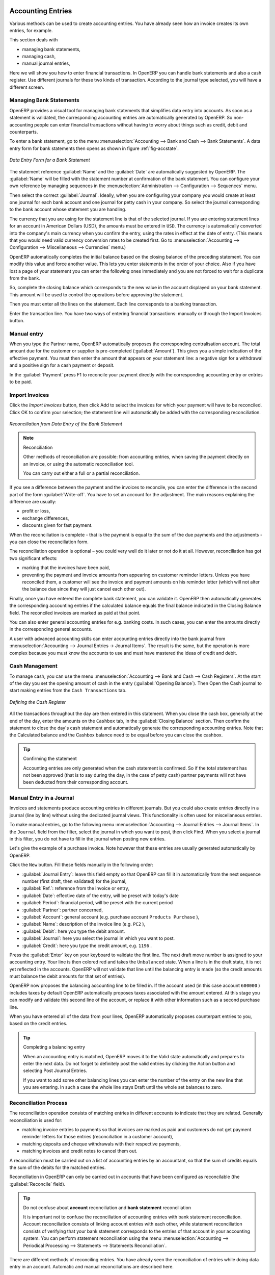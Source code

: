 
.. index::
   pair: accounting; entry

Accounting Entries
==================

Various methods can be used to create accounting entries. You have already seen how an invoice
creates its own entries, for example.

This section deals with

* managing bank statements,

* managing cash,

* manual journal entries,

Here we will show you how to enter financial transactions. In OpenERP you can handle bank statements and also a cash register. Use different journals for these two kinds of transaction. According to the journal type selected, you will have a different screen.

.. index::
   pair: bank; statement
   single: accounting; bank statement

Managing Bank Statements
------------------------

OpenERP provides a visual tool for managing bank statements that simplifies data entry into
accounts. As soon as a statement is validated, the corresponding accounting entries are
automatically generated by OpenERP. So non-accounting people can enter financial
transactions without having to worry about things such as credit, debit and counterparts.

To enter a bank statement, go to the menu :menuselection:`Accounting -->
Bank and Cash --> Bank Statements`.
A data entry form for bank statements then opens as shown in figure :ref:`fig-accstate`.

.. _fig-accstate:

.. figure::  images/account_statement.png
   :scale: 50
   :align: center

   *Data Entry Form for a Bank Statement*

The statement reference :guilabel:`Name` and the :guilabel:`Date` are automatically suggested by OpenERP. The :guilabel:`Name` will be filled with the statement number at confirmation of the bank statement. You can configure your own reference by managing sequences in the
:menuselection:`Administration --> Configuration --> Sequences` menu.

Then select the correct :guilabel:`Journal`. Ideally, when you are configuring your company you would create at
least one journal for each bank account and one journal for petty cash in your company. So select
the journal corresponding to the bank account whose statement you are handling.

The currency that you are using for the statement line is that of the selected journal. If you are
entering statement lines for an account in American Dollars (USD), the amounts must be entered in
\ ``USD``\ . The currency is automatically converted into the company's main currency when you confirm
the entry, using the rates in effect at the date of entry. (This means that you would need valid
currency conversion rates to be created first. Go to :menuselection:`Accounting --> Configuration --> Miscellaneous --> Currencies` menu.)

OpenERP automatically completes the initial balance based on the closing balance of the
preceding statement. You can modify this value and force another value. This lets you enter
statements in the order of your choice. Also if you have lost a page of your statement you can enter
the following ones immediately and you are not forced to wait for a duplicate from the bank.

So, complete the closing balance which corresponds to the new value in the account displayed on your
bank statement. This amount will be used to control the operations before approving the statement.

Then you must enter all the lines on the statement. Each line corresponds to a banking transaction.

Enter the transaction line.
You have two ways of entering financial transactions: manually or through the Import Invoices button.

Manual entry
------------
When you type the Partner name, OpenERP automatically proposes the corresponding centralisation account. The total amount due for the customer or supplier is pre-completed (:guilabel:`Amount`). This gives you a simple indication of the effective payment. You
must then enter the amount that appears on your statement line: a negative sign for a withdrawal and
a positive sign for a cash payment or deposit.

In the :guilabel:`Payment` press F1 to reconcile your payment directly with the corresponding accounting
entry or entries to be paid.

Import Invoices
---------------
Click the `Import Invoices` button, then click Add to select the invoices for
which your payment will have to be reconciled. Click OK to confirm your selection; the statement line will automatically be added with the corresponding reconciliation.

.. figure::  images/account_statement_reconcile.png
   :scale: 50
   :align: center

   *Reconciliation from Data Entry of the Bank Statement*

.. note::  Reconciliation

	Other methods of reconciliation are possible: from accounting entries, when saving the payment
	directly on an invoice, or using the automatic reconciliation tool.

 	You can carry out either a full or a partial reconciliation.

.. index::
   single: adjustment

If you see a difference between the payment and the invoices to reconcile,
you can enter the difference in the second part of the form :guilabel:`Write-off`.
You have to set an account for the adjustment. The main reasons explaining the difference are usually:

* profit or loss,

* exchange differences,

* discounts given for fast payment.

When the reconciliation is complete - that is the payment is equal to the sum of the due
payments and the adjustments - you can close the reconciliation form.

The reconciliation operation is optional – you could very well do it later or not do it at all.
However, reconciliation has got two significant effects:

* marking that the invoices have been paid,

* preventing the payment and invoice amounts from appearing on customer reminder letters. Unless
  you have reconciled them, a customer will see the invoice and payment amounts on his reminder letter
  (which will not alter the balance due since they will just cancel each other out).

Finally, once you have entered the complete bank statement, you can validate it.
OpenERP then automatically generates the corresponding accounting entries if the calculated balance equals the final balance indicated in the Closing Balance field. The reconciled invoices are marked as paid at that point.

You can also enter general accounting entries for e.g. banking costs. In such cases, you can enter the amounts directly in the corresponding general accounts.

A user with advanced accounting skills can enter accounting entries directly into the bank journal from :menuselection:`Accounting --> Journal Entries -> Journal Items`. The result is the same, but the operation is more complex because you must know the
accounts to use and must have mastered the ideas of credit and debit.

.. index::
   single: cash management

Cash Management
---------------

To manage cash, you can use the menu :menuselection:`Accounting -->
Bank and Cash --> Cash Registers`. At the start of the day you set the opening amount of cash in the entry (:guilabel:`Opening Balance`). Then Open the Cash journal to start making entries from the ``Cash Transactions`` tab.

.. figure::  images/account_cash_registers.png
   :scale: 50
   :align: center

   *Defining the Cash Register*

All the transactions throughout the day are then entered in this statement. When you close the cash
box, generally at the end of the day, enter the amounts on the ``Cashbox`` tab, in the
:guilabel:`Closing Balance` section. Then confirm the statement to close the day's cash statement and automatically
generate the corresponding accounting entries. Note that the Calculated balance and the Cashbox balance need to be equal before you can close the cashbox.

.. tip::  Confirming the statement

	Accounting entries are only generated when the cash statement is confirmed.
	So if the total statement has not been approved (that is to say during the day, in the case of petty
	cash) partner payments will not have been deducted from their corresponding account.

Manual Entry in a Journal
-------------------------

Invoices and statements produce accounting entries in different journals. But you could also
create entries directly in a journal (line by line) without using the dedicated journal views. This functionality is
often used for miscellaneous entries.

To make manual entries, go to the following menu :menuselection:`Accounting --> Journal Entries -->
Journal Items`. In the ``Journal`` field from the filter, select the journal in which you want to post, then click Find. When you select a journal in this filter, you do not have to fill in the journal when posting new entries.

Let's give the example of a purchase invoice. Note however that these entries are usually generated automatically by OpenERP.

Click the ``New`` button. Fill these fields manually in the following order:

*  :guilabel:`Journal Entry`: leave this field empty so that OpenERP can fill it in automatically from the next sequence number (first draft, then validated) for the journal,

*  :guilabel:`Ref.`: reference from the invoice or entry,

*  :guilabel:`Date`: effective date of the entry, will be preset with today's date

*  :guilabel:`Period`: financial period, will be preset with the current period

*  :guilabel:`Partner`: partner concerned,

*  :guilabel:`Account`: general account (e.g. purchase account \ ``Products Purchase``\  ),

*  :guilabel:`Name`: description of the invoice line (e.g. ``PC2`` ),

*  :guilabel:`Debit`: here you type the debit amount.

*  :guilabel:`Journal`: here you select the journal in which you want to post.

*  :guilabel:`Credit`: here you type the credit amount, e.g. \ ``1196``\  .

Press the :guilabel:`Enter` key on your keyboard to validate the first line. The next draft move number is
assigned to your accounting entry. Your line is then colored red and takes the \ ``Unbalanced``\   state.
When a line is in the draft state, it is not yet reflected in the accounts. OpenERP will not
validate that line until the balancing entry is made (so the credit amounts must balance the debit
amounts for that set of entries).

OpenERP now proposes the balancing accounting line to be filled in. If the account used (in this
case account \ ``600000``\  ) includes taxes by default OpenERP automatically
proposes taxes associated with the amount entered. At this stage you can modify and validate this
second line of the account, or replace it with other information such as a second purchase line.

When you have entered all of the data from your lines, OpenERP automatically proposes counterpart
entries to you, based on the credit entries.

.. tip:: Completing a balancing entry

	When an accounting entry is matched, OpenERP moves it to the Valid state automatically and
	prepares to enter the next data. Do not forget to definitely post the valid entries by clicking the Action
        button and selecting Post Journal Entries.

	If you want to add some other balancing lines you can enter the number of the entry on the new line
	that you are entering.
	In such a case the whole line stays Draft until the whole set balances to zero.

Reconciliation Process
----------------------

The reconciliation operation consists of matching entries in different accounts to indicate that
they are related. Generally reconciliation is used for:

* matching invoice entries to payments so that invoices are marked as paid and customers do not get
  payment reminder letters for those entries (reconciliation in a customer account),

* matching deposits and cheque withdrawals with their respective payments,

* matching invoices and credit notes to cancel them out.

A reconciliation must be carried out on a list of accounting entries by an accountant, so that the
sum of credits equals the sum of the debits for the matched entries.

Reconciliation in OpenERP can only be carried out in accounts that have been configured as
reconcilable (the :guilabel:`Reconcile` field).

.. todo::
.. tip:: Do not confuse about **account** reconciliation and **bank statement** reconciliation

 	It is important not to confuse the reconciliation of accounting entries with bank statement
	reconciliation.
 	Account reconciliation consists of linking account entries with each other, while statement reconciliation consists of
 	verifying that your bank statement corresponds to the entries of that account in your accounting system.
 	You can perform statement reconciliation using the menu :menuselection:`Accounting --> Periodical Processing --> Statements --> Statements Reconciliation`.

There are different methods of reconciling entries. You have already seen the reconciliation of
entries while doing data entry in an account. Automatic and manual reconciliations are described
here.

.. index::
   single: reconciliation; automatic

Automatic Reconciliation
^^^^^^^^^^^^^^^^^^^^^^^^

For automatic reconciliation, you will be asking OpenERP to search for entries to
reconcile in a series of accounts. OpenERP tries to find entries for each partner where the amounts
correspond.

Depending on the level of complexity that you choose (= power) when you start running the tool, the software
could reconcile from two to nine entries at the same time. For example, if you select level 5,
OpenERP will reconcile for instance three invoices and two payments if the total amounts correspond.
Note that you can also choose a maximum write-off amount, if you allow payment differences to be posted.

.. figure::  images/account_reconcile_auto.png
   :scale: 50
   :align: center

   *Form for Automatic Reconciliation*

To start the reconciliation tool, click :menuselection:`Accounting --> Periodical Processing --> Reconciliation --> Automatic Reconciliation`.

A form opens, asking you for the following information:

* :guilabel:`Accounts to Reconcile` : you can select one, several or all reconcilable accounts,

* the dates to take into consideration (:guilabel:`Starting Date` / :guilabel:`Ending Date`),

* the Reconciliation :guilabel:`Power`  (from \ ``2``\   to \ ``9``\  ),

* checkbox :guilabel:`Allow write off` to determine whether you will allow for payment differences.

* information needed for the adjustment (details for the :guilabel:`Write-Off Move`).

.. note:: Reconciling

	You can reconcile any account, but the most common accounts are:

	* all the Accounts Receivable – your customer accounts of type Debtor,

	* all the Accounts Payable – your supplier accounts of type Creditor.

The write-off option enables you to reconcile entries even if their amounts are not exactly
equivalent. For example, OpenERP permits foreign customers whose accounts are in different
currencies to have a difference of up to, say, 0.50 units of currency and put the difference in a write-
off account.

.. index::
   single: adjustment; limit

.. tip:: Limit write-off adjustments

	You should not make the adjustment limits too large. Companies that introduced substantial automatic
	write-off adjustments have found that all employee expense reimbursements below the limit were
	written off automatically!

.. note:: Default values

	If you run the automatic reconciliation tool regularly, you should set default values for each
	field by pressing the :kbd:`Ctrl` key and using the right-click mouse button
	(when the form is in edit mode using the web client), or just right-click using the GTK client.
	The resulting context menu enables you to set default values.
	This means that you will not have to retype all the fields each time.

.. index::
   single: reconciliation; manual

Manual Reconciliation
^^^^^^^^^^^^^^^^^^^^^

For manual reconciliation, open the entries for reconciling an account through the menu :menuselection:`Accounting --> Periodical Processing --> Reconciliation --> Manual Reconciliation`.

You can also call up manual reconciliation from any screen that shows accounting entries.

.. todo:: is that right?

Select entries that you want to reconcile. OpenERP indicates the sum of debits
and credits for the selected entries. When these are equal you can click the :guilabel:`Reconcile Entries`
button to reconcile the entries.

	.. note::  *Example Real Case of Using Reconciliation*

			Suppose that you are entering customer order details. You wonder what is outstanding on the
			customer account (that is the list of unpaid invoices and unreconciled payments). To review
			it from the order form, navigate to the :guilabel:`Partner` record and select
			the view :guilabel:`Receivables and Payables`. OpenERP opens a history of unreconciled accounting entries
			on screen.

	            .. figure::  images/account_sample2_entries.png
	               :align: center
	               :scale: 50

	               *Unreconciled Accounting Entries*

			After running the `Reconcile Entries` wizard, these lines can no longer be selected and will not appear when the 				entries are listed again. If there is a difference between the two entries, OpenERP suggests you to make
			an adjustment. This "write-off" is a compensating entry that enables a complete reconciliation. You must
			therefore specify the journal and the account to be used for the write-off.

For example, if you want to reconcile the following entries:

.. csv-table:: Entries for reconciliation
   :header: "Date","Ref.","Description","Account","Debit","Credit"
   :widths: 12, 5, 15, 5,5,5

   "12 May 11","INV23","Car hire","4010","544.50",""
   "25 May 11","INV44","Car insurance","4010","100.00",""
   "31 May 11","PAY01","Invoices n° 23, 44","4010","","644.00"

On reconciliation, OpenERP shows a difference of 0.50. At this stage you have two possibilities:

* do not reconcile, and the customer receives a request for 0.50,

* reconcile and accept an adjustment of 0.50 that you will take from the P&L account.

OpenERP generates the following entry automatically:


.. csv-table:: Write-off account
   :header: "Date","Ref.","Description","Account","Debit","Credit"
   :widths: 12, 5, 15, 5,5,5

   "Date","Ref.","Description","Account","Debit","Credit"
   "03 Jun 11","AJ001","Adjustment: profits and losses","4010","","0.50"
   "03 Jun 11","AJ001","Adjustment: profits and losses","XXX","0.50",""


The two invoices and the payment will be reconciled in the first adjustment line. The two invoices
will then be automatically marked as paid.

.. index::
   single: payments
..

Payment Management
==================

OpenERP gives you forms to prepare, validate and execute payment orders. This enables you
to manage issues such as:

	#.	Payment provided on several due dates.

	#.	Automatic payment dates.

	#.	Separating payment preparation and payment approval in your company.

	#.	Preparing an order during the week containing several payments, then creating a payment file at
		the end of the week.

	#.	Creating a file for electronic payment which can be sent to a bank for execution.

	#.	Splitting payments depending on the balances available in your various bank accounts.

How to Manage your Payment Orders?
-----------------------------------

.. index::
   single: module; account_payment

To use the tool for managing payments you must first install the module :mod:`account_payment`, or install ``Supplier Payments`` from the Configuration Wizard.
It is part of the core OpenERP system.

The system lets you enter a series of payments to be carried out from your various bank
accounts. Once the different payments have been registered you can validate the payment orders.
During validation you can modify and approve the payment orders, sending the order to the bank
for electronic funds transfer.

For example if you have to pay a supplier's invoice for a large amount you can split the payments
amongst several bank accounts according to their available balance. To do this you can prepare
several Draft orders and validate them once you are satisfied that the split is correct.

This process can also be regularly scheduled. In some companies, a payment order is kept in Draft
state and payments are added to the draft list each day. At the end of the week the accountant
reviews and confirms all the waiting payment orders.

Once the payment order is confirmed there is still a validation step for an accountant to carry out.
You could imagine that these orders would be prepared by an accounts clerk, and then approved by a
manager to go ahead with payment.

.. todo:: Can you get to the workflow in the web client?
.. todo:: There doesn't seem to be a process associated with a payment order.

.. tip:: Payment Workflow

	An OpenERP workflow is associated with each payment order. Select a payment order and
	if you are in the GTK client
	click :menuselection:`Plugins --> Print workflow` from the top menu.

	You can integrate more complex workflow rules to manage payment orders by adapting the workflow.
	For example, in some companies payments must be approved by a manager under certain cash flow or
	value limit conditions.

.. figure::  images/account_payment_workflow.png
   :scale: 50
   :align: center

   *Payments Workflow*

.. When the accounting manager validates the document, OpenERP generates a banking file with all the
.. payment orders. You can then just send the file over your electronic connection with your bank to
.. execute all your payments.

In small businesses it is usually the same person who enters the payment orders and who validates
them. In this case you should just click the two buttons, one after the other, to confirm the
payment.

Prepare and Transfer Orders
---------------------------

To enter a payment order, use the menu :menuselection:`Accounting --> Payment --> Payment Orders`.

.. figure::  images/account_payment_order.png
   :align: center
   :scale: 95

   *Entering a Payment Order*

OpenERP then proposes a reference number for your payment order.

You then have to choose a payment mode from the various methods available to your company. These
have to be configured when you set the accounting system up using menu :menuselection:`Accounting -->
Configuration --> Miscellaneous --> Payment Mode`. Some examples are:

* Cheques

* Bank transfer,

* Visa card on a bank account,

* Petty cash.

Then you set the :guilabel:`Preferred date` for payment:

* :guilabel:`Due date` : each operation will be effected at the invoice deadline date,

* :guilabel:`Directly` : the operations will be effected when the orders are validated,

* :guilabel:`Fixed date` : you must specify an effective payment date in the :guilabel:`Scheduled date
  if fixed` field that follows.

The date is particularly important for the preparation of electronic transfers because banking
interfaces enable you to select a future execution date for each operation. So to configure your
OpenERP most simply you can choose to pay all invoices automatically by their deadline.

You must then select the invoices to pay. They can be entered manually in the field
:guilabel:`Payment Line`, but it is easier to add them automatically. For that, click :guilabel:`Select Invoices to Pay`
and OpenERP will then propose lines with payment deadlines. For each deadline you
can see:

* the invoice :guilabel:`Effective date`,

* the reference :guilabel:`Ref.` and description of the invoice, :guilabel:`Name`,

* the deadline for the invoice,

* the amount to be paid in the company's default currency,

* the amount to be paid in the currency of the invoice.

You can then accept the payment proposed by OpenERP or select the entries that you will pay or not
pay on that order. OpenERP gives you all the necessary information to make a payment decision for
each line item:

* account,

* supplier's bank account,

* amount that will be paid,

* amount to pay,

* the supplier,

* total amount owed to the supplier,

* due date,

* date of creation.

You can modify the first three fields on each line: the account, the supplier's bank account and the
amount that will be paid. This arrangement is very practical because it gives you complete
visibility of all the company's trade payables. You can pay only a part of an invoice, for example,
and in preparing your next payment order OpenERP automatically suggests payment of the remainder
owed.

When the payment has been prepared correctly, click :guilabel:`Confirm Payments`. The payment then changes to
the \ ``Confirmed``\   state and a new button appears that can be used to start the payment process.
.. Depending on the chosen payment method, OpenERP provides a file containing all of the payment
.. orders. You can send this to the bank to make the payment transfers.

In future versions of OpenERP it is expected that the system will be able to prepare and print
cheques.

As usual, you can change the
start point for the payment workflow from the
:menuselection:`Administration --> Customization --> Workflow` menus.

.. Copyright © Open Object Press. All rights reserved.

.. You may take electronic copy of this publication and distribute it if you don't
.. change the content. You can also print a copy to be read by yourself only.

.. We have contracts with different publishers in different countries to sell and
.. distribute paper or electronic based versions of this book (translated or not)
.. in bookstores. This helps to distribute and promote the OpenERP product. It
.. also helps us to create incentives to pay contributors and authors using author
.. rights of these sales.

.. Due to this, grants to translate, modify or sell this book are strictly
.. forbidden, unless Tiny SPRL (representing Open Object Press) gives you a
.. written authorisation for this.

.. Many of the designations used by manufacturers and suppliers to distinguish their
.. products are claimed as trademarks. Where those designations appear in this book,
.. and Open Object Press was aware of a trademark claim, the designations have been
.. printed in initial capitals.

.. While every precaution has been taken in the preparation of this book, the publisher
.. and the authors assume no responsibility for errors or omissions, or for damages
.. resulting from the use of the information contained herein.

.. Published by Open Object Press, Grand Rosière, Belgium

